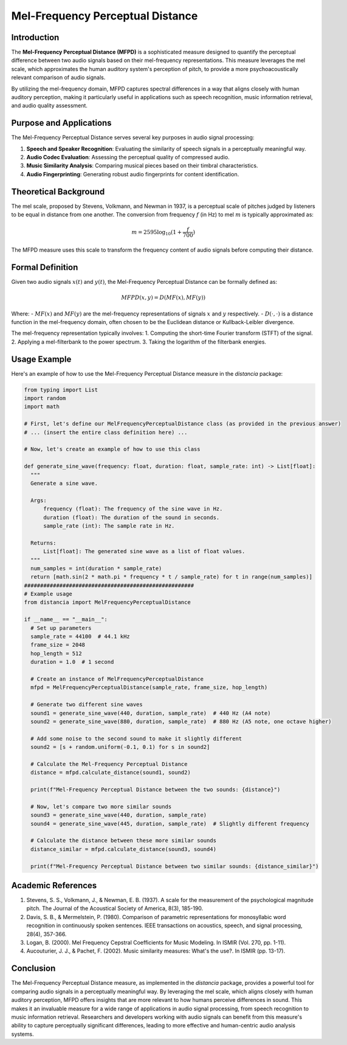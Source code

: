 Mel-Frequency Perceptual Distance
=================================

Introduction
------------

The **Mel-Frequency Perceptual Distance (MFPD)** is a sophisticated measure designed to quantify the perceptual difference between two audio signals based on their mel-frequency representations. This measure leverages the mel scale, which approximates the human auditory system's perception of pitch, to provide a more psychoacoustically relevant comparison of audio signals.

By utilizing the mel-frequency domain, MFPD captures spectral differences in a way that aligns closely with human auditory perception, making it particularly useful in applications such as speech recognition, music information retrieval, and audio quality assessment.

Purpose and Applications
------------------------

The Mel-Frequency Perceptual Distance serves several key purposes in audio signal processing:

1. **Speech and Speaker Recognition**: Evaluating the similarity of speech signals in a perceptually meaningful way.
2. **Audio Codec Evaluation**: Assessing the perceptual quality of compressed audio.
3. **Music Similarity Analysis**: Comparing musical pieces based on their timbral characteristics.
4. **Audio Fingerprinting**: Generating robust audio fingerprints for content identification.

Theoretical Background
----------------------

The mel scale, proposed by Stevens, Volkmann, and Newman in 1937, is a perceptual scale of pitches judged by listeners to be equal in distance from one another. The conversion from frequency :math:`f` (in Hz) to mel :math:`m` is typically approximated as:

.. math::

   m = 2595 \log_{10}(1 + \frac{f}{700})

The MFPD measure uses this scale to transform the frequency content of audio signals before computing their distance.

Formal Definition
-----------------

Given two audio signals :math:`x(t)` and :math:`y(t)`, the Mel-Frequency Perceptual Distance can be formally defined as:

.. math::

   MFPD(x, y) = D(MF(x), MF(y))

Where:
- :math:`MF(x)` and :math:`MF(y)` are the mel-frequency representations of signals :math:`x` and :math:`y` respectively.
- :math:`D(\cdot, \cdot)` is a distance function in the mel-frequency domain, often chosen to be the Euclidean distance or Kullback-Leibler divergence.

The mel-frequency representation typically involves:
1. Computing the short-time Fourier transform (STFT) of the signal.
2. Applying a mel-filterbank to the power spectrum.
3. Taking the logarithm of the filterbank energies.

Usage Example
-------------

Here's an example of how to use the Mel-Frequency Perceptual Distance measure in the `distancia` package:

.. code-block:: python

  from typing import List
  import random
  import math

  # First, let's define our MelFrequencyPerceptualDistance class (as provided in the previous answer)
  # ... (insert the entire class definition here) ...

  # Now, let's create an example of how to use this class

  def generate_sine_wave(frequency: float, duration: float, sample_rate: int) -> List[float]:
    """
    Generate a sine wave.

    Args:
        frequency (float): The frequency of the sine wave in Hz.
        duration (float): The duration of the sound in seconds.
        sample_rate (int): The sample rate in Hz.

    Returns:
        List[float]: The generated sine wave as a list of float values.
    """
    num_samples = int(duration * sample_rate)
    return [math.sin(2 * math.pi * frequency * t / sample_rate) for t in range(num_samples)]
  #####################################################
  # Example usage
  from distancia import MelFrequencyPerceptualDistance

  if __name__ == "__main__":
    # Set up parameters
    sample_rate = 44100  # 44.1 kHz
    frame_size = 2048
    hop_length = 512
    duration = 1.0  # 1 second

    # Create an instance of MelFrequencyPerceptualDistance
    mfpd = MelFrequencyPerceptualDistance(sample_rate, frame_size, hop_length)

    # Generate two different sine waves
    sound1 = generate_sine_wave(440, duration, sample_rate)  # 440 Hz (A4 note)
    sound2 = generate_sine_wave(880, duration, sample_rate)  # 880 Hz (A5 note, one octave higher)

    # Add some noise to the second sound to make it slightly different
    sound2 = [s + random.uniform(-0.1, 0.1) for s in sound2]

    # Calculate the Mel-Frequency Perceptual Distance
    distance = mfpd.calculate_distance(sound1, sound2)

    print(f"Mel-Frequency Perceptual Distance between the two sounds: {distance}")

    # Now, let's compare two more similar sounds
    sound3 = generate_sine_wave(440, duration, sample_rate)
    sound4 = generate_sine_wave(445, duration, sample_rate)  # Slightly different frequency

    # Calculate the distance between these more similar sounds
    distance_similar = mfpd.calculate_distance(sound3, sound4)

    print(f"Mel-Frequency Perceptual Distance between two similar sounds: {distance_similar}")

Academic References
-------------------

1. Stevens, S. S., Volkmann, J., & Newman, E. B. (1937). A scale for the measurement of the psychological magnitude pitch. The Journal of the Acoustical Society of America, 8(3), 185-190.

2. Davis, S. B., & Mermelstein, P. (1980). Comparison of parametric representations for monosyllabic word recognition in continuously spoken sentences. IEEE transactions on acoustics, speech, and signal processing, 28(4), 357-366.

3. Logan, B. (2000). Mel Frequency Cepstral Coefficients for Music Modeling. In ISMIR (Vol. 270, pp. 1-11).

4. Aucouturier, J. J., & Pachet, F. (2002). Music similarity measures: What's the use?. In ISMIR (pp. 13-17).

Conclusion
----------

The Mel-Frequency Perceptual Distance measure, as implemented in the `distancia` package, provides a powerful tool for comparing audio signals in a perceptually meaningful way. By leveraging the mel scale, which aligns closely with human auditory perception, MFPD offers insights that are more relevant to how humans perceive differences in sound. This makes it an invaluable measure for a wide range of applications in audio signal processing, from speech recognition to music information retrieval. Researchers and developers working with audio signals can benefit from this measure's ability to capture perceptually significant differences, leading to more effective and human-centric audio analysis systems.

